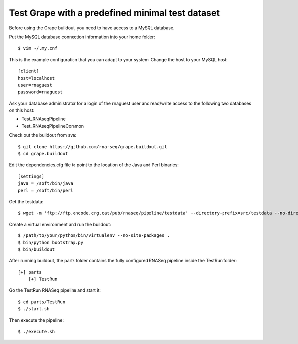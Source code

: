 .. _test_pipeline_run:

Test Grape with a predefined minimal test dataset
=================================================

Before using the Grape buildout, you need to have access to a MySQL database.

Put the MySQL database connection information into your home folder::

    $ vim ~/.my.cnf

This is the example configuration that you can adapt to your system. Change the
host to your MySQL host::

    [client]
    host=localhost
    user=rnaguest
    password=rnaguest

Ask your database administrator for a login of the rnaguest user and read/write
access to the following two databases on this host:

* Test_RNAseqPipeline

* Test_RNAseqPipelineCommon

Check out the buildout from svn::

    $ git clone https://github.com/rna-seq/grape.buildout.git
    $ cd grape.buildout

Edit the dependencies.cfg file to point to the location of the Java and Perl 
binaries::

    [settings]
    java = /soft/bin/java
    perl = /soft/bin/perl

Get the testdata::

    $ wget -m 'ftp://ftp.encode.crg.cat/pub/rnaseq/pipeline/testdata' --directory-prefix=src/testdata --no-directories

Create a virtual environment and run the buildout::

    $ /path/to/your/python/bin/virtualenv --no-site-packages .
    $ bin/python bootstrap.py
    $ bin/buildout

After running buildout, the parts folder contains the fully configured RNASeq
pipeline inside the TestRun folder::

    [+] parts
        [+] TestRun

Go the TestRun RNASeq pipeline and start it::
 
    $ cd parts/TestRun
    $ ./start.sh

Then execute the pipeline::

    $ ./execute.sh























